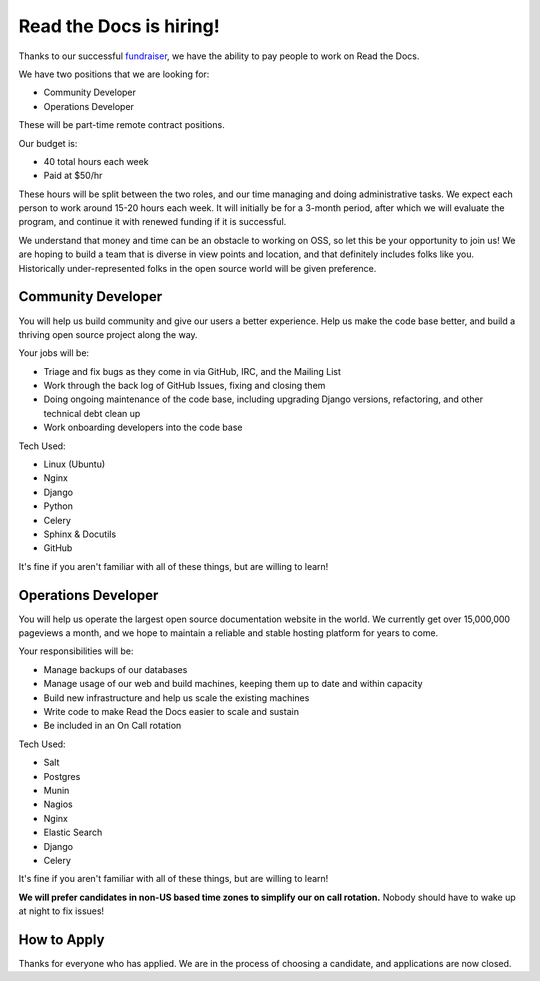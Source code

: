 .. post:: May 4, 2015
   :tags: hiring, job

Read the Docs is hiring!
=========================

Thanks to our successful `fundraiser <http://blog.readthedocs.com/fundraising-wrapup/>`_,
we have the ability to pay people to work on Read the Docs.

We have two positions that we are looking for:

* Community Developer
* Operations Developer

These will be part-time remote contract positions.

Our budget is:

* 40 total hours each week
* Paid at $50/hr 

These hours will be split between the two roles,
and our time managing and doing administrative tasks.
We expect each person to work around 15-20 hours each week.
It will initially be for a 3-month period,
after which we will evaluate the program,
and continue it with renewed funding if it is successful.

We understand that money and time can be an obstacle to working on OSS,
so let this be your opportunity to join us!
We are hoping to build a team that is diverse in view points and location,
and that definitely includes folks like you.
Historically under-represented folks in the open source world will be given preference.

Community Developer
--------------------

You will help us build community and give our users a better experience.
Help us make the code base better,
and build a thriving open source project along the way.

Your jobs will be:

* Triage and fix bugs as they come in via GitHub, IRC, and the Mailing List
* Work through the back log of GitHub Issues, fixing and closing them
* Doing ongoing maintenance of the code base, including upgrading Django versions, refactoring, and other technical debt clean up
* Work onboarding developers into the code base

Tech Used:

* Linux (Ubuntu)
* Nginx
* Django
* Python
* Celery
* Sphinx & Docutils
* GitHub

It's fine if you aren't familiar with all of these things, but are willing to learn!

Operations Developer
--------------------

You will help us operate the largest open source documentation website in the world.
We currently get over 15,000,000 pageviews a month,
and we hope to maintain a reliable and stable hosting platform for years to come.

Your responsibilities will be:

* Manage backups of our databases
* Manage usage of our web and build machines, keeping them up to date and within capacity
* Build new infrastructure and help us scale the existing machines
* Write code to make Read the Docs easier to scale and sustain
* Be included in an On Call rotation

Tech Used:

* Salt
* Postgres
* Munin
* Nagios
* Nginx
* Elastic Search
* Django
* Celery

It's fine if you aren't familiar with all of these things, but are willing to learn!

**We will prefer candidates in non-US based time zones to simplify our on call rotation.**
Nobody should have to wake up at night to fix issues!

How to Apply
------------

Thanks for everyone who has applied. We are in the process of choosing a candidate, and applications are now closed.

..      Send us an email at yayopensource@readthedocs.org.
	Include whatever you think might be relevant,
	but mostly why you're excited to work on Read the Docs,
	and why you would be good at it.

	Also let us know how many hours a week you're interested in working.
	We are thinking 15-20 hours per week, across the full 3 months,
	so this can be flexible across each specific week.
	This means you can pursue other work,
	or build an amazing lifestyle that includes hiking on a Tuesday,
	if ya want.
